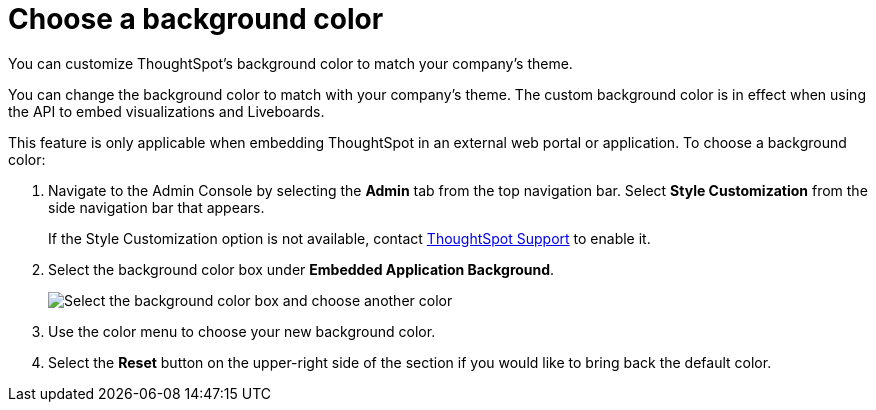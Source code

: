 = Choose a background color
:last_updated: 5/10/2022
:experimental:
:linkattrs:
:page-aliases: /app-integrate/custom-branding/choose-background-color.adoc
:description: You can customize ThoughtSpot's background color to match your company's theme.


You can customize ThoughtSpot's background color to match your company's theme.

You can change the background color to match with your company's theme.
The custom background color is in effect when using the API to embed visualizations and Liveboards.

This feature is only applicable when embedding ThoughtSpot in an external web portal or application.
To choose a background color:

. Navigate to the Admin Console by selecting the *Admin* tab from the top navigation bar.
Select *Style Customization* from the side navigation bar that appears.
+
If the Style Customization option is not available, contact xref:support-contact.adoc[ThoughtSpot Support] to enable it.
. Select the background color box under *Embedded Application Background*.
+
image::set-background-color.png[Select the background color box and choose another color]

. Use the color menu to choose your new background color.
. Select the *Reset* button on the upper-right side of the section if you would like to bring back the default color.
